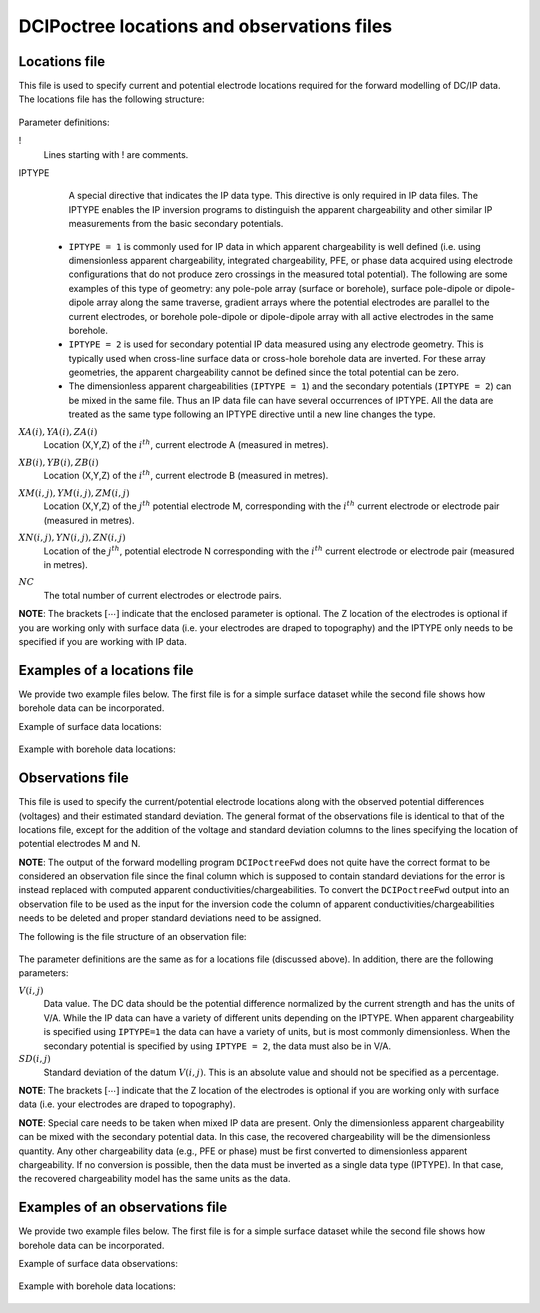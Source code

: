 .. _dcipfile:

DCIPoctree locations and observations files
===========================================

Locations file
--------------

This file is used to specify current and potential electrode locations required for the forward modelling of DC/IP data. The locations file has the following structure:

.. figure:: ../../images/dcipLoc.PNG
    :align: center
    :figwidth: 75%

Parameter definitions:

!
        Lines starting with ! are comments.

IPTYPE
        A special directive that indicates the IP data type. This directive is only required in IP data files. The IPTYPE enables the IP inversion programs to distinguish the apparent chargeability and other similar IP measurements from the basic secondary potentials. 

  - ``IPTYPE = 1`` is commonly used for IP data in which apparent chargeability is well defined (i.e. using dimensionless apparent chargeability, integrated chargeability, PFE, or phase data acquired using electrode configurations that do not produce zero crossings in the measured total potential). The following are some examples of this type of geometry: any pole-pole array (surface or borehole), surface pole-dipole or dipole-dipole array along the same traverse, gradient arrays where the potential electrodes are parallel to the current electrodes, or borehole pole-dipole or dipole-dipole array with all active electrodes in the same borehole.
    
  - ``IPTYPE = 2`` is used for secondary potential IP data measured using any electrode geometry. This is typically used when cross-line surface data or cross-hole borehole data are inverted. For these array geometries, the apparent chargeability cannot be defined since the total potential can be zero. 
    
  - The dimensionless apparent chargeabilities (``IPTYPE = 1``) and the secondary potentials (``IPTYPE = 2``) can be mixed in the same file. Thus an IP data file can have several occurrences of IPTYPE. All the data are treated as the same type following an IPTYPE directive until a new line changes the type.

:math:`XA(i),YA(i),ZA(i)`
        Location (X,Y,Z) of the :math:`i^{th}`, current electrode A (measured in metres).

:math:`XB(i),YB(i),ZB(i)`
        Location (X,Y,Z) of the :math:`i^{th}`, current electrode B (measured in metres). 

:math:`XM(i,j),YM(i,j),ZM(i,j)`
        Location (X,Y,Z) of the :math:`j^{th}` potential electrode M, corresponding with the :math:`i^{th}` current electrode or electrode pair (measured in metres).

:math:`XN(i,j),YN(i,j),ZN(i,j)`
        Location of the :math:`j^{th}`, potential electrode N corresponding with the :math:`i^{th}` current electrode or electrode pair (measured in metres).

:math:`NC`
        The total number of current electrodes or electrode pairs.

  
**NOTE**: The brackets :math:`[\cdots]` indicate that the enclosed parameter is optional. The Z location of the electrodes is optional if you are working only with surface data (i.e. your electrodes are draped to topography) and the IPTYPE only needs to be specified if you are working with IP data.


Examples of a locations file
----------------------------

We provide two example files below. The first file is for a simple surface dataset while the second file shows how borehole data can be incorporated. 

Example of surface data locations:

.. figure:: ../../images/locex1.PNG
    :align: center
    :figwidth: 75%

Example with borehole data locations:

.. figure:: ../../images/locex2.PNG
    :align: center
    :figwidth: 75%

Observations file
-----------------

This file is used to specify the current/potential electrode locations along with the observed potential differences (voltages) and their estimated standard deviation. The general format of the observations file is identical to that of the locations file, except for the addition of the voltage and standard deviation columns to the lines specifying the location of potential electrodes M and N. 

**NOTE**: The output of the forward modelling program ``DCIPoctreeFwd`` does not quite have the correct format to be considered an observation file since the final column which is supposed to contain standard deviations for the error is instead replaced with computed apparent conductivities/chargeabilities. To convert the ``DCIPoctreeFwd`` output into an observation file to be used as the input for the inversion code the column of apparent conductivities/chargeabilities needs to be deleted and proper standard deviations need to be assigned. 

The following is the file structure of an observation file:

.. figure:: ../../images/obsfile.PNG
    :align: center
    :figwidth: 75%

The parameter definitions are the same as for a locations file (discussed above). In addition, there are the following parameters:

:math:`V(i,j)`
        Data value. The DC data should be the potential difference normalized by the current strength and has the units of V/A. While the IP data can have a variety of different units depending on the IPTYPE. When apparent chargeability is specified using ``IPTYPE=1`` the data can have a variety of units, but is most commonly dimensionless. When the secondary potential is specified by using ``IPTYPE = 2``, the data must also be in V/A.

:math:`SD(i,j)`
        Standard deviation of the datum :math:`V(i,j)`. This is an absolute value and should not be specified as a percentage.

**NOTE**: The brackets :math:`[\cdots]` indicate that the Z location of the electrodes is optional if you are working only with surface data (i.e. your electrodes are draped to topography).

**NOTE**: Special care needs to be taken when mixed IP data are present. Only the dimensionless apparent chargeability can be mixed with the secondary potential data. In this case, the recovered chargeability will be the dimensionless quantity. Any other chargeability data (e.g., PFE or phase) must be first converted to dimensionless apparent chargeability. If no conversion is possible, then the data must be inverted as a single data type (IPTYPE). In that case, the recovered chargeability model has the same units as the data.


Examples of an observations file
--------------------------------

We provide two example files below. The first file is for a simple surface dataset while the second file shows how borehole data can be incorporated. 

Example of surface data observations:

.. figure:: ../../images/obsex1.PNG
    :align: center
    :figwidth: 75%

Example with borehole data locations:

.. figure:: ../../images/obsex2.PNG
    :align: center
    :figwidth: 75%

